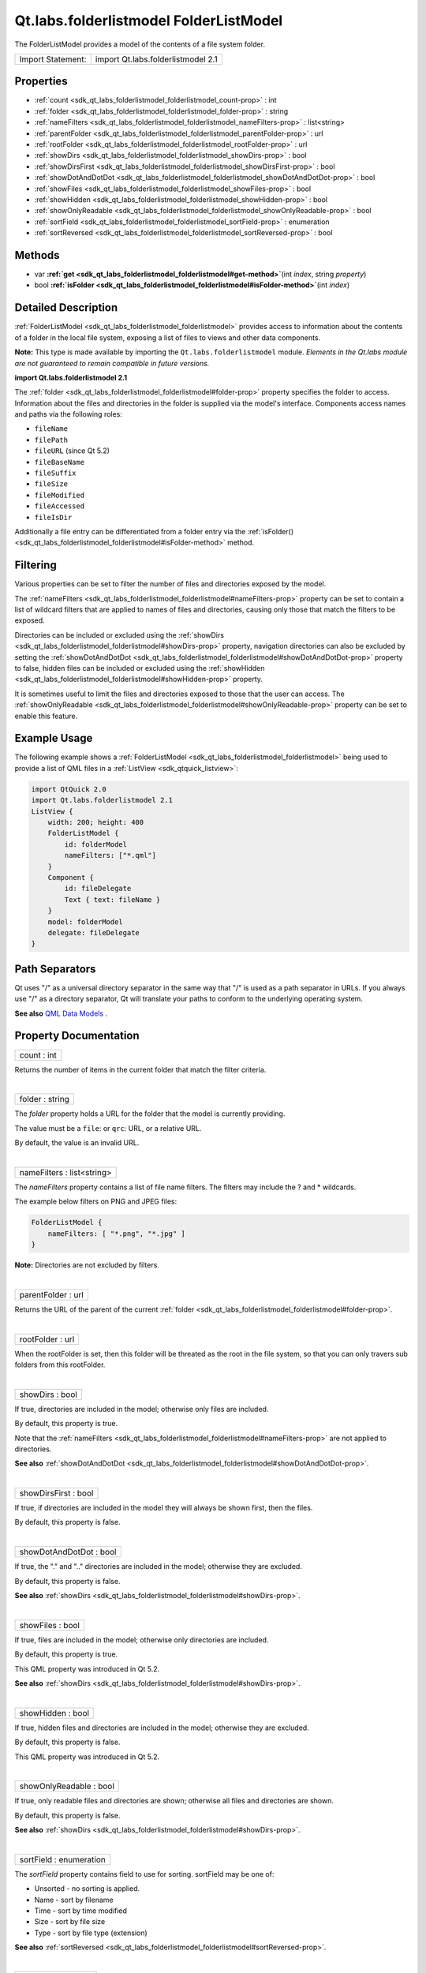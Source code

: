 .. _sdk_qt_labs_folderlistmodel_folderlistmodel:
Qt.labs.folderlistmodel FolderListModel
=======================================

The FolderListModel provides a model of the contents of a file system
folder.

+---------------------+--------------------------------------+
| Import Statement:   | import Qt.labs.folderlistmodel 2.1   |
+---------------------+--------------------------------------+

Properties
----------

-  :ref:`count <sdk_qt_labs_folderlistmodel_folderlistmodel_count-prop>`
   : int
-  :ref:`folder <sdk_qt_labs_folderlistmodel_folderlistmodel_folder-prop>`
   : string
-  :ref:`nameFilters <sdk_qt_labs_folderlistmodel_folderlistmodel_nameFilters-prop>`
   : list<string>
-  :ref:`parentFolder <sdk_qt_labs_folderlistmodel_folderlistmodel_parentFolder-prop>`
   : url
-  :ref:`rootFolder <sdk_qt_labs_folderlistmodel_folderlistmodel_rootFolder-prop>`
   : url
-  :ref:`showDirs <sdk_qt_labs_folderlistmodel_folderlistmodel_showDirs-prop>`
   : bool
-  :ref:`showDirsFirst <sdk_qt_labs_folderlistmodel_folderlistmodel_showDirsFirst-prop>`
   : bool
-  :ref:`showDotAndDotDot <sdk_qt_labs_folderlistmodel_folderlistmodel_showDotAndDotDot-prop>`
   : bool
-  :ref:`showFiles <sdk_qt_labs_folderlistmodel_folderlistmodel_showFiles-prop>`
   : bool
-  :ref:`showHidden <sdk_qt_labs_folderlistmodel_folderlistmodel_showHidden-prop>`
   : bool
-  :ref:`showOnlyReadable <sdk_qt_labs_folderlistmodel_folderlistmodel_showOnlyReadable-prop>`
   : bool
-  :ref:`sortField <sdk_qt_labs_folderlistmodel_folderlistmodel_sortField-prop>`
   : enumeration
-  :ref:`sortReversed <sdk_qt_labs_folderlistmodel_folderlistmodel_sortReversed-prop>`
   : bool

Methods
-------

-  var
   **:ref:`get <sdk_qt_labs_folderlistmodel_folderlistmodel#get-method>`**\ (int
   *index*, string *property*)
-  bool
   **:ref:`isFolder <sdk_qt_labs_folderlistmodel_folderlistmodel#isFolder-method>`**\ (int
   *index*)

Detailed Description
--------------------

:ref:`FolderListModel <sdk_qt_labs_folderlistmodel_folderlistmodel>`
provides access to information about the contents of a folder in the
local file system, exposing a list of files to views and other data
components.

**Note:** This type is made available by importing the
``Qt.labs.folderlistmodel`` module. *Elements in the Qt.labs module are
not guaranteed to remain compatible in future versions.*

**import Qt.labs.folderlistmodel 2.1**

The :ref:`folder <sdk_qt_labs_folderlistmodel_folderlistmodel#folder-prop>`
property specifies the folder to access. Information about the files and
directories in the folder is supplied via the model's interface.
Components access names and paths via the following roles:

-  ``fileName``
-  ``filePath``
-  ``fileURL`` (since Qt 5.2)
-  ``fileBaseName``
-  ``fileSuffix``
-  ``fileSize``
-  ``fileModified``
-  ``fileAccessed``
-  ``fileIsDir``

Additionally a file entry can be differentiated from a folder entry via
the
:ref:`isFolder() <sdk_qt_labs_folderlistmodel_folderlistmodel#isFolder-method>`
method.

Filtering
---------

Various properties can be set to filter the number of files and
directories exposed by the model.

The
:ref:`nameFilters <sdk_qt_labs_folderlistmodel_folderlistmodel#nameFilters-prop>`
property can be set to contain a list of wildcard filters that are
applied to names of files and directories, causing only those that match
the filters to be exposed.

Directories can be included or excluded using the
:ref:`showDirs <sdk_qt_labs_folderlistmodel_folderlistmodel#showDirs-prop>`
property, navigation directories can also be excluded by setting the
:ref:`showDotAndDotDot <sdk_qt_labs_folderlistmodel_folderlistmodel#showDotAndDotDot-prop>`
property to false, hidden files can be included or excluded using the
:ref:`showHidden <sdk_qt_labs_folderlistmodel_folderlistmodel#showHidden-prop>`
property.

It is sometimes useful to limit the files and directories exposed to
those that the user can access. The
:ref:`showOnlyReadable <sdk_qt_labs_folderlistmodel_folderlistmodel#showOnlyReadable-prop>`
property can be set to enable this feature.

Example Usage
-------------

The following example shows a
:ref:`FolderListModel <sdk_qt_labs_folderlistmodel_folderlistmodel>` being
used to provide a list of QML files in a
:ref:`ListView <sdk_qtquick_listview>`:

.. code:: qml

    import QtQuick 2.0
    import Qt.labs.folderlistmodel 2.1
    ListView {
        width: 200; height: 400
        FolderListModel {
            id: folderModel
            nameFilters: ["*.qml"]
        }
        Component {
            id: fileDelegate
            Text { text: fileName }
        }
        model: folderModel
        delegate: fileDelegate
    }

Path Separators
---------------

Qt uses "/" as a universal directory separator in the same way that "/"
is used as a path separator in URLs. If you always use "/" as a
directory separator, Qt will translate your paths to conform to the
underlying operating system.

**See also** `QML Data
Models </sdk/apps/qml/QtQuick/qtquick-modelviewsdata-modelview/#qml-data-models>`_ .

Property Documentation
----------------------

.. _sdk_qt_labs_folderlistmodel_folderlistmodel_count-prop:

+--------------------------------------------------------------------------+
|        \ count : int                                                     |
+--------------------------------------------------------------------------+

Returns the number of items in the current folder that match the filter
criteria.

| 

.. _sdk_qt_labs_folderlistmodel_folderlistmodel_folder-prop:

+--------------------------------------------------------------------------+
|        \ folder : string                                                 |
+--------------------------------------------------------------------------+

The *folder* property holds a URL for the folder that the model is
currently providing.

The value must be a ``file``: or ``qrc``: URL, or a relative URL.

By default, the value is an invalid URL.

| 

.. _sdk_qt_labs_folderlistmodel_folderlistmodel_nameFilters-prop:

+--------------------------------------------------------------------------+
|        \ nameFilters : list<string>                                      |
+--------------------------------------------------------------------------+

The *nameFilters* property contains a list of file name filters. The
filters may include the ? and \* wildcards.

The example below filters on PNG and JPEG files:

.. code:: qml

    FolderListModel {
        nameFilters: [ "*.png", "*.jpg" ]
    }

**Note:** Directories are not excluded by filters.

| 

.. _sdk_qt_labs_folderlistmodel_folderlistmodel_parentFolder-prop:

+--------------------------------------------------------------------------+
|        \ parentFolder : url                                              |
+--------------------------------------------------------------------------+

Returns the URL of the parent of the current
:ref:`folder <sdk_qt_labs_folderlistmodel_folderlistmodel#folder-prop>`.

| 

.. _sdk_qt_labs_folderlistmodel_folderlistmodel_rootFolder-prop:

+--------------------------------------------------------------------------+
|        \ rootFolder : url                                                |
+--------------------------------------------------------------------------+

When the rootFolder is set, then this folder will be threated as the
root in the file system, so that you can only travers sub folders from
this rootFolder.

| 

.. _sdk_qt_labs_folderlistmodel_folderlistmodel_showDirs-prop:

+--------------------------------------------------------------------------+
|        \ showDirs : bool                                                 |
+--------------------------------------------------------------------------+

If true, directories are included in the model; otherwise only files are
included.

By default, this property is true.

Note that the
:ref:`nameFilters <sdk_qt_labs_folderlistmodel_folderlistmodel#nameFilters-prop>`
are not applied to directories.

**See also**
:ref:`showDotAndDotDot <sdk_qt_labs_folderlistmodel_folderlistmodel#showDotAndDotDot-prop>`.

| 

.. _sdk_qt_labs_folderlistmodel_folderlistmodel_showDirsFirst-prop:

+--------------------------------------------------------------------------+
|        \ showDirsFirst : bool                                            |
+--------------------------------------------------------------------------+

If true, if directories are included in the model they will always be
shown first, then the files.

By default, this property is false.

| 

.. _sdk_qt_labs_folderlistmodel_folderlistmodel_showDotAndDotDot-prop:

+--------------------------------------------------------------------------+
|        \ showDotAndDotDot : bool                                         |
+--------------------------------------------------------------------------+

If true, the "." and ".." directories are included in the model;
otherwise they are excluded.

By default, this property is false.

**See also**
:ref:`showDirs <sdk_qt_labs_folderlistmodel_folderlistmodel#showDirs-prop>`.

| 

.. _sdk_qt_labs_folderlistmodel_folderlistmodel_showFiles-prop:

+--------------------------------------------------------------------------+
|        \ showFiles : bool                                                |
+--------------------------------------------------------------------------+

If true, files are included in the model; otherwise only directories are
included.

By default, this property is true.

This QML property was introduced in Qt 5.2.

**See also**
:ref:`showDirs <sdk_qt_labs_folderlistmodel_folderlistmodel#showDirs-prop>`.

| 

.. _sdk_qt_labs_folderlistmodel_folderlistmodel_showHidden-prop:

+--------------------------------------------------------------------------+
|        \ showHidden : bool                                               |
+--------------------------------------------------------------------------+

If true, hidden files and directories are included in the model;
otherwise they are excluded.

By default, this property is false.

This QML property was introduced in Qt 5.2.

| 

.. _sdk_qt_labs_folderlistmodel_folderlistmodel_showOnlyReadable-prop:

+--------------------------------------------------------------------------+
|        \ showOnlyReadable : bool                                         |
+--------------------------------------------------------------------------+

If true, only readable files and directories are shown; otherwise all
files and directories are shown.

By default, this property is false.

**See also**
:ref:`showDirs <sdk_qt_labs_folderlistmodel_folderlistmodel#showDirs-prop>`.

| 

.. _sdk_qt_labs_folderlistmodel_folderlistmodel_sortField-prop:

+--------------------------------------------------------------------------+
|        \ sortField : enumeration                                         |
+--------------------------------------------------------------------------+

The *sortField* property contains field to use for sorting. sortField
may be one of:

-  Unsorted - no sorting is applied.
-  Name - sort by filename
-  Time - sort by time modified
-  Size - sort by file size
-  Type - sort by file type (extension)

**See also**
:ref:`sortReversed <sdk_qt_labs_folderlistmodel_folderlistmodel#sortReversed-prop>`.

| 

.. _sdk_qt_labs_folderlistmodel_folderlistmodel_sortReversed-prop:

+--------------------------------------------------------------------------+
|        \ sortReversed : bool                                             |
+--------------------------------------------------------------------------+

If set to true, reverses the sort order. The default is false.

**See also**
:ref:`sortField <sdk_qt_labs_folderlistmodel_folderlistmodel#sortField-prop>`.

| 

Method Documentation
--------------------

.. _sdk_qt_labs_folderlistmodel_folderlistmodel_var get-method:

+--------------------------------------------------------------------------+
|        \ var get(int *index*, string *property*)                         |
+--------------------------------------------------------------------------+

Get the folder property for the given index. The following properties
are available.

-  ``fileName``
-  ``filePath``
-  ``fileURL`` (since Qt 5.2)
-  ``fileBaseName``
-  ``fileSuffix``
-  ``fileSize``
-  ``fileModified``
-  ``fileAccessed``
-  ``fileIsDir``

| 

.. _sdk_qt_labs_folderlistmodel_folderlistmodel_bool isFolder-method:

+--------------------------------------------------------------------------+
|        \ bool isFolder(int *index*)                                      |
+--------------------------------------------------------------------------+

Returns true if the entry *index* is a folder; otherwise returns false.

| 
